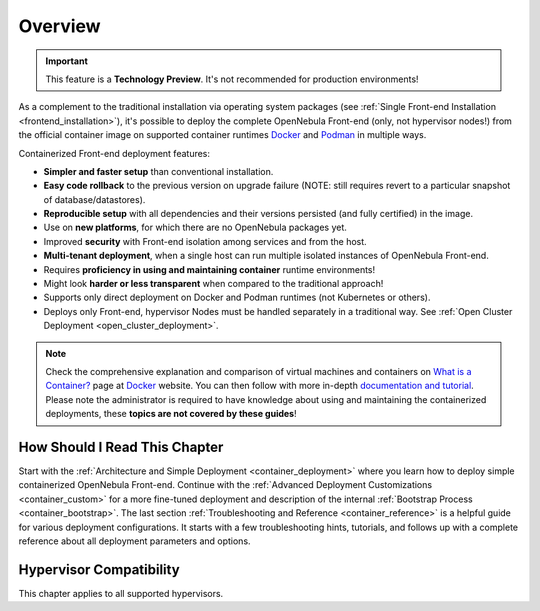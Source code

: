 .. _container_overview:

================================================================================
Overview
================================================================================

.. important:: This feature is a **Technology Preview**. It's not recommended for production environments!

As a complement to the traditional installation via operating system packages (see :ref:`Single Front-end Installation <frontend_installation>`), it's possible to deploy the complete OpenNebula Front-end (only, not hypervisor nodes!) from the official container image on supported container runtimes `Docker <https://www.docker.com/>`__ and `Podman <https://podman.io>`__  in multiple ways.

Containerized Front-end deployment features:

- **Simpler and faster setup** than conventional installation.
- **Easy code rollback** to the previous version on upgrade failure (NOTE: still requires revert to a particular snapshot of database/datastores).
- **Reproducible setup** with all dependencies and their versions persisted (and fully certified) in the image.
- Use on **new platforms**, for which there are no OpenNebula packages yet.
- Improved **security** with Front-end isolation among services and from the host.
- **Multi-tenant deployment**, when a single host can run multiple isolated instances of OpenNebula Front-end.
- Requires **proficiency in using and maintaining container** runtime environments!
- Might look **harder or less transparent** when compared to the traditional approach!
- Supports only direct deployment on Docker and Podman runtimes (not Kubernetes or others).
- Deploys only Front-end, hypervisor Nodes must be handled separately in a traditional way. See :ref:`Open Cluster Deployment <open_cluster_deployment>`.

.. note::

    Check the comprehensive explanation and comparison of virtual machines and containers on `What is a Container? <https://www.docker.com/resources/what-container>`__ page at `Docker <https://www.docker.com/>`__ website. You can then follow with more in-depth `documentation and tutorial <https://docs.docker.com/get-started/overview/>`__. Please note the administrator is required to have knowledge about using and maintaining the containerized deployments, these **topics are not covered by these guides**!

How Should I Read This Chapter
================================================================================

Start with the :ref:`Architecture and Simple Deployment <container_deployment>` where you learn how to deploy simple containerized OpenNebula Front-end. Continue with the :ref:`Advanced Deployment Customizations <container_custom>` for a more fine-tuned deployment and description of the internal :ref:`Bootstrap Process <container_bootstrap>`. The last section :ref:`Troubleshooting and Reference <container_reference>` is a helpful guide for various deployment configurations. It starts with a few troubleshooting hints, tutorials, and follows up with a complete reference about all deployment parameters and options.

Hypervisor Compatibility
================================================================================

This chapter applies to all supported hypervisors.
